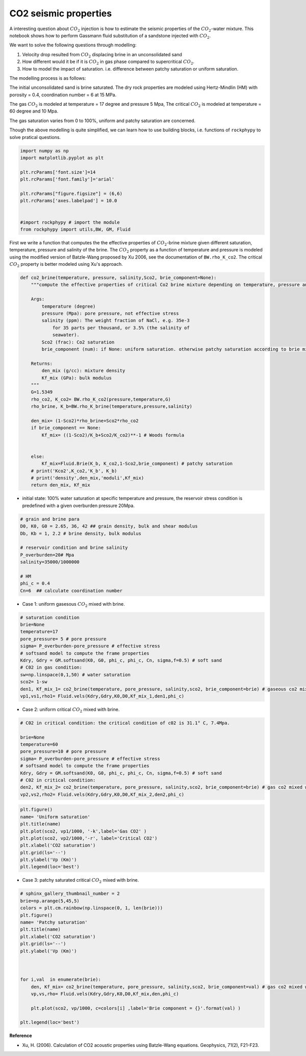 
.. DO NOT EDIT.
.. THIS FILE WAS AUTOMATICALLY GENERATED BY SPHINX-GALLERY.
.. TO MAKE CHANGES, EDIT THE SOURCE PYTHON FILE:
.. "advanced_examples\CO2_modelling.py"
.. LINE NUMBERS ARE GIVEN BELOW.

.. only:: html

    .. note::
        :class: sphx-glr-download-link-note

        :ref:`Go to the end <sphx_glr_download_advanced_examples_CO2_modelling.py>`
        to download the full example code

.. rst-class:: sphx-glr-example-title

.. _sphx_glr_advanced_examples_CO2_modelling.py:


CO2 seismic properties
======================

.. GENERATED FROM PYTHON SOURCE LINES 7-29

A interesting question about :math:`CO_2` injection is how to estimate the seismic properties of the :math:`CO_2`-water mixture. This notebook shows how to perform Gassmann fluid substitution of a sandstone injected with :math:`CO_2`. 

We want to solve the following questions through modelling:  

1. Velocity drop resulted from :math:`CO_2` displacing brine in an unconsolidated sand

2. How different would it be if it is :math:`CO_2` in gas phase compared to supercritical :math:`CO_2`.

3. How to model the impact of saturation. i.e. difference between patchy saturation or uniform saturation.


The modelling process is as follows:

The initial unconsolidated sand is brine saturated. The dry rock properties are modeled using Hertz-Mindlin (HM) with porosity = 0.4,  coordination number = 6 at 15 MPa.

The gas :math:`CO_2` is modeled at temperature = 17 degree and pressure 5 Mpa,
The critical :math:`CO_2` is modeled at temperature = 60 degree and 10 Mpa. 

The gas saturation varies from 0 to 100%, uniform and patchy saturation are concerned.

Though the above modelling is quite simplified, we can learn how to use building blocks, i.e. functions of ``rockphypy`` to solve pratical questions.


.. GENERATED FROM PYTHON SOURCE LINES 31-45

.. code-block:: python3


    import numpy as np 
    import matplotlib.pyplot as plt

    plt.rcParams['font.size']=14
    plt.rcParams['font.family']='arial'

    plt.rcParams["figure.figsize"] = (6,6)
    plt.rcParams['axes.labelpad'] = 10.0


    #import rockphypy # import the module 
    from rockphypy import utils,BW, GM, Fluid 








.. GENERATED FROM PYTHON SOURCE LINES 46-48

First we write a function that computes the the effective properties of :math:`CO_2`-brine mixture given different saturation, temperature, pressure and salinity of the brine. The :math:`CO_2` property as a function of temperature and pressure is modeled using the modified version of Batzle-Wang proposed by Xu 2006, see the documentation of ``BW.rho_K_co2``. The critical :math:`CO_2` property is better modeled using Xu's approach.


.. GENERATED FROM PYTHON SOURCE LINES 50-83

.. code-block:: python3



    def co2_brine(temperature, pressure, salinity,Sco2, brie_component=None):
        """compute the effective properties of critical Co2 brine mixture depending on temperature, pressure and salinity of the brine, as well as the saturation state.

        Args:
            temperature (degree)
            pressure (Mpa): pore pressure, not effective stress
            salinity (ppm): The weight fraction of NaCl, e.g. 35e-3
                for 35 parts per thousand, or 3.5% (the salinity of
                seawater).
            Sco2 (frac): Co2 saturation
            brie_component (num): if None: uniform saturation. otherwise patchy saturation according to brie mixing

        Returns:
            den_mix (g/cc): mixture density
            Kf_mix (GPa): bulk modulus 
        """    
        G=1.5349
        rho_co2, K_co2= BW.rho_K_co2(pressure,temperature,G)
        rho_brine, K_b=BW.rho_K_brine(temperature,pressure,salinity)
    
        den_mix= (1-Sco2)*rho_brine+Sco2*rho_co2
        if brie_component == None:
            Kf_mix= ((1-Sco2)/K_b+Sco2/K_co2)**-1 # Woods formula
        
        
        else: 
            Kf_mix=Fluid.Brie(K_b, K_co2,1-Sco2,brie_component) # patchy saturation
        # print('Kco2',K_co2,'K_b', K_b)
        # print('density',den_mix,'moduli',Kf_mix)
        return den_mix, Kf_mix








.. GENERATED FROM PYTHON SOURCE LINES 84-86

- initial state: 100% water saturation at specific temperature and pressure, the reservoir stress condition is predefined with a given overburden pressure 20Mpa. 


.. GENERATED FROM PYTHON SOURCE LINES 89-103

.. code-block:: python3



    # grain and brine para
    D0, K0, G0 = 2.65, 36, 42 ## grain density, bulk and shear modulus 
    Db, Kb = 1, 2.2 # brine density, bulk modulus

    # reservoir condition and brine salinity
    P_overburden=20# Mpa
    salinity=35000/1000000 

    # HM
    phi_c = 0.4
    Cn=6  ## calculate coordination number 








.. GENERATED FROM PYTHON SOURCE LINES 104-106

- Case 1: uniform gasesous :math:`CO_2` mixed with brine.


.. GENERATED FROM PYTHON SOURCE LINES 108-123

.. code-block:: python3



    # saturation condition
    brie=None
    temperature=17
    pore_pressure= 5 # pore pressure 
    sigma= P_overburden-pore_pressure # effective stress
    # softsand model to compute the frame properties
    Kdry, Gdry = GM.softsand(K0, G0, phi_c, phi_c, Cn, sigma,f=0.5) # soft sand 
    # C02 in gas condition: 
    sw=np.linspace(0,1,50) # water saturation
    sco2= 1-sw
    den1, Kf_mix_1= co2_brine(temperature, pore_pressure, salinity,sco2, brie_component=brie) # gaseous co2 mixed with brine, temp=17, pore pressure = 5Mpa
    vp1,vs1,rho1= Fluid.vels(Kdry,Gdry,K0,D0,Kf_mix_1,den1,phi_c)








.. GENERATED FROM PYTHON SOURCE LINES 124-126

- Case 2: uniform critical :math:`CO_2` mixed with brine.


.. GENERATED FROM PYTHON SOURCE LINES 128-143

.. code-block:: python3



    # C02 in critical condition: the critical condition of c02 is 31.1° C, 7.4Mpa.

    brie=None
    temperature=60
    pore_pressure=10 # pore pressure 
    sigma= P_overburden-pore_pressure # effective stress
    # softsand model to compute the frame properties
    Kdry, Gdry = GM.softsand(K0, G0, phi_c, phi_c, Cn, sigma,f=0.5) # soft sand 
    # C02 in critical condition: 
    den2, Kf_mix_2= co2_brine(temperature, pore_pressure, salinity,sco2, brie_component=brie) # gas co2 mixed with brine
    vp2,vs2,rho2= Fluid.vels(Kdry,Gdry,K0,D0,Kf_mix_2,den2,phi_c)









.. GENERATED FROM PYTHON SOURCE LINES 144-155

.. code-block:: python3


    plt.figure()
    name= 'Uniform saturation'
    plt.title(name)
    plt.plot(sco2, vp1/1000, '-k',label='Gas CO2' )
    plt.plot(sco2, vp2/1000,'-r', label='Critical CO2')
    plt.xlabel('CO2 saturation')
    plt.grid(ls='--')
    plt.ylabel('Vp (Km)')
    plt.legend(loc='best')




.. image-sg:: /advanced_examples/images/sphx_glr_CO2_modelling_001.png
   :alt: Uniform saturation
   :srcset: /advanced_examples/images/sphx_glr_CO2_modelling_001.png
   :class: sphx-glr-single-img


.. rst-class:: sphx-glr-script-out

 .. code-block:: none


    <matplotlib.legend.Legend object at 0x00000217534B8FA0>



.. GENERATED FROM PYTHON SOURCE LINES 156-158

- Case 3: patchy saturated critical :math:`CO_2` mixed with brine.


.. GENERATED FROM PYTHON SOURCE LINES 160-181

.. code-block:: python3


    # sphinx_gallery_thumbnail_number = 2
    brie=np.arange(5,45,5)
    colors = plt.cm.rainbow(np.linspace(0, 1, len(brie)))
    plt.figure()
    name= 'Patchy saturation'
    plt.title(name)
    plt.xlabel('CO2 saturation')
    plt.grid(ls='--')
    plt.ylabel('Vp (Km)')



    for i,val  in enumerate(brie): 
        den, Kf_mix= co2_brine(temperature, pore_pressure, salinity,sco2, brie_component=val) # gas co2 mixed with brine
        vp,vs,rho= Fluid.vels(Kdry,Gdry,K0,D0,Kf_mix,den,phi_c)

        plt.plot(sco2, vp/1000, c=colors[i] ,label='Brie component = {}'.format(val) )

    plt.legend(loc='best')




.. image-sg:: /advanced_examples/images/sphx_glr_CO2_modelling_002.png
   :alt: Patchy saturation
   :srcset: /advanced_examples/images/sphx_glr_CO2_modelling_002.png
   :class: sphx-glr-single-img


.. rst-class:: sphx-glr-script-out

 .. code-block:: none


    <matplotlib.legend.Legend object at 0x00000217547EA190>



.. GENERATED FROM PYTHON SOURCE LINES 182-185

**Reference** 

- Xu, H. (2006). Calculation of CO2 acoustic properties using Batzle-Wang equations. Geophysics, 71(2), F21-F23.


.. rst-class:: sphx-glr-timing

   **Total running time of the script:** ( 0 minutes  1.041 seconds)


.. _sphx_glr_download_advanced_examples_CO2_modelling.py:

.. only:: html

  .. container:: sphx-glr-footer sphx-glr-footer-example




    .. container:: sphx-glr-download sphx-glr-download-python

      :download:`Download Python source code: CO2_modelling.py <CO2_modelling.py>`

    .. container:: sphx-glr-download sphx-glr-download-jupyter

      :download:`Download Jupyter notebook: CO2_modelling.ipynb <CO2_modelling.ipynb>`


.. only:: html

 .. rst-class:: sphx-glr-signature

    `Gallery generated by Sphinx-Gallery <https://sphinx-gallery.github.io>`_

